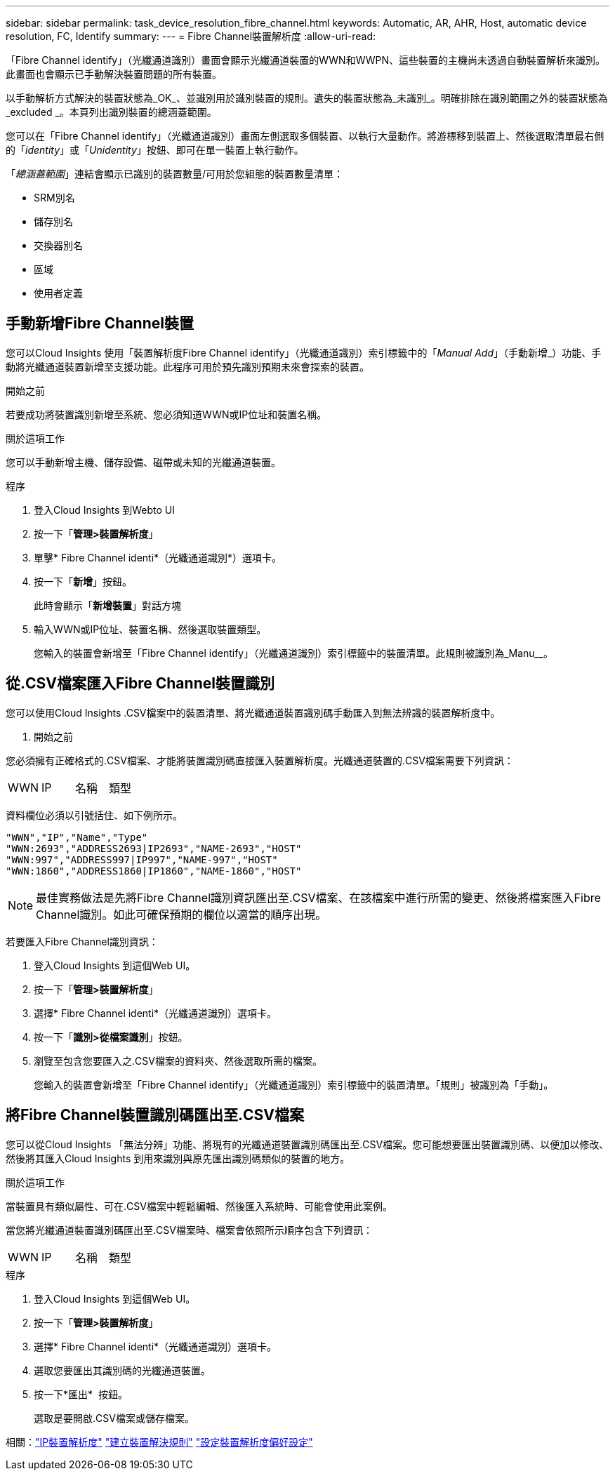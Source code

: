 ---
sidebar: sidebar 
permalink: task_device_resolution_fibre_channel.html 
keywords: Automatic, AR, AHR, Host, automatic device resolution, FC, Identify 
summary:  
---
= Fibre Channel裝置解析度
:allow-uri-read: 


[role="lead"]
「Fibre Channel identify」（光纖通道識別）畫面會顯示光纖通道裝置的WWN和WWPN、這些裝置的主機尚未透過自動裝置解析來識別。此畫面也會顯示已手動解決裝置問題的所有裝置。

以手動解析方式解決的裝置狀態為_OK_、並識別用於識別裝置的規則。遺失的裝置狀態為_未識別_。明確排除在識別範圍之外的裝置狀態為_excluded _。本頁列出識別裝置的總涵蓋範圍。

您可以在「Fibre Channel identify」（光纖通道識別）畫面左側選取多個裝置、以執行大量動作。將游標移到裝置上、然後選取清單最右側的「_identity_」或「_Unidentity_」按鈕、即可在單一裝置上執行動作。

「_總涵蓋範圍_」連結會顯示已識別的裝置數量/可用於您組態的裝置數量清單：

* SRM別名
* 儲存別名
* 交換器別名
* 區域
* 使用者定義




== 手動新增Fibre Channel裝置

您可以Cloud Insights 使用「裝置解析度Fibre Channel identify」（光纖通道識別）索引標籤中的「_Manual Add_」（手動新增_）功能、手動將光纖通道裝置新增至支援功能。此程序可用於預先識別預期未來會探索的裝置。

.開始之前
若要成功將裝置識別新增至系統、您必須知道WWN或IP位址和裝置名稱。

.關於這項工作
您可以手動新增主機、儲存設備、磁帶或未知的光纖通道裝置。

.程序
. 登入Cloud Insights 到Webto UI
. 按一下「*管理>裝置解析度*」
. 單擊* Fibre Channel identi*（光纖通道識別*）選項卡。
. 按一下「*新增*」按鈕。
+
此時會顯示「*新增裝置*」對話方塊

. 輸入WWN或IP位址、裝置名稱、然後選取裝置類型。
+
您輸入的裝置會新增至「Fibre Channel identify」（光纖通道識別）索引標籤中的裝置清單。此規則被識別為_Manu__。





== 從.CSV檔案匯入Fibre Channel裝置識別

您可以使用Cloud Insights .CSV檔案中的裝置清單、將光纖通道裝置識別碼手動匯入到無法辨識的裝置解析度中。

. 開始之前


您必須擁有正確格式的.CSV檔案、才能將裝置識別碼直接匯入裝置解析度。光纖通道裝置的.CSV檔案需要下列資訊：

|===


| WWN | IP | 名稱 | 類型 
|===
資料欄位必須以引號括住、如下例所示。

....
"WWN","IP","Name","Type"
"WWN:2693","ADDRESS2693|IP2693","NAME-2693","HOST"
"WWN:997","ADDRESS997|IP997","NAME-997","HOST"
"WWN:1860","ADDRESS1860|IP1860","NAME-1860","HOST"
....

NOTE: 最佳實務做法是先將Fibre Channel識別資訊匯出至.CSV檔案、在該檔案中進行所需的變更、然後將檔案匯入Fibre Channel識別。如此可確保預期的欄位以適當的順序出現。

若要匯入Fibre Channel識別資訊：

. 登入Cloud Insights 到這個Web UI。
. 按一下「*管理>裝置解析度*」
. 選擇* Fibre Channel identi*（光纖通道識別）選項卡。
. 按一下「*識別>從檔案識別*」按鈕。
. 瀏覽至包含您要匯入之.CSV檔案的資料夾、然後選取所需的檔案。
+
您輸入的裝置會新增至「Fibre Channel identify」（光纖通道識別）索引標籤中的裝置清單。「規則」被識別為「手動」。





== 將Fibre Channel裝置識別碼匯出至.CSV檔案

您可以從Cloud Insights 「無法分辨」功能、將現有的光纖通道裝置識別碼匯出至.CSV檔案。您可能想要匯出裝置識別碼、以便加以修改、然後將其匯入Cloud Insights 到用來識別與原先匯出識別碼類似的裝置的地方。

.關於這項工作
當裝置具有類似屬性、可在.CSV檔案中輕鬆編輯、然後匯入系統時、可能會使用此案例。

當您將光纖通道裝置識別碼匯出至.CSV檔案時、檔案會依照所示順序包含下列資訊：

|===


| WWN | IP | 名稱 | 類型 
|===
.程序
. 登入Cloud Insights 到這個Web UI。
. 按一下「*管理>裝置解析度*」
. 選擇* Fibre Channel identi*（光纖通道識別）選項卡。
. 選取您要匯出其識別碼的光纖通道裝置。
. 按一下*匯出* image:ExportButton.png[""] 按鈕。
+
選取是要開啟.CSV檔案或儲存檔案。



相關：link:task_device_resolution_ip.html["IP裝置解析度"]
link:task_device_resolution_rules.html["建立裝置解決規則"]
link:task_device_resolution_preferences.html["設定裝置解析度偏好設定"]
